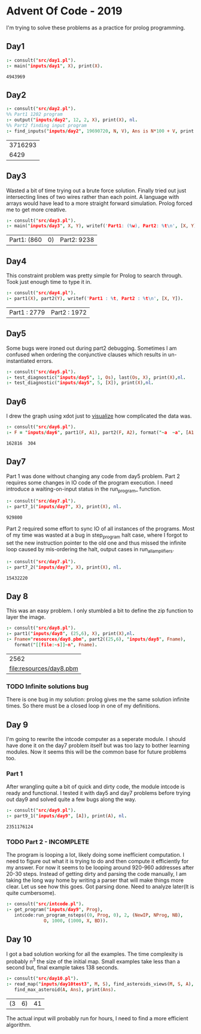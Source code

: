 * Advent Of Code - 2019
I'm trying to solve these problems as a practice for prolog programming.
** Day1
#+BEGIN_SRC prolog :exports both
  :- consult("src/day1.pl").
  :- main("inputs/day1", X), print(X).
#+END_SRC

#+RESULTS:
: 4943969
** Day2
#+BEGIN_SRC prolog :exports both
  :- consult("src/day2.pl").
  %% Part1 1202 program
  :- output("inputs/day2", 12, 2, X), print(X), nl.
  %% Part2 finding input program
  :- find_inputs("inputs/day2", 19690720, N, V), Ans is N*100 + V, print(Ans), nl.
#+END_SRC

#+RESULTS:
| 3716293 |
|    6429 |
** Day3
Wasted a bit of time trying out a brute force solution. Finally tried out just intersecting lines of two wires rather than each point. A language with arrays would have lead to a more straight forward simulation. Prolog forced me to get more creative.
#+BEGIN_SRC prolog :exports both
  :- consult("src/day3.pl").
  :- main("inputs/day3", X, Y), writef('Part1: (%w), Part2: %t\n', [X, Y]).
#+END_SRC

#+RESULTS:
| Part1: (860 | 0) | Part2: 9238 |
** Day4
This constraint problem was pretty simple for Prolog to search through. Took just enough time to type it in.
#+BEGIN_SRC prolog :exports both
  :- consult("src/day4.pl").
  :- part1(X), part2(Y), writef('Part1 : %t, Part2 : %t\n', [X, Y]).
#+END_SRC

#+RESULTS:
| Part1 : 2779 | Part2 : 1972 |
** Day5
Some bugs were ironed out during part2 debugging. Sometimes I am confused when ordering the conjunctive clauses which results in un-instantiated errors.
#+BEGIN_SRC prolog :exports both
  :- consult("src/day5.pl").
  :- test_diagnostic("inputs/day5", 1, Os), last(Os, X), print(X),nl.
  :- test_diagnostic("inputs/day5", 5, [X]), print(X),nl.
#+END_SRC

#+RESULTS:


** Day6
I drew the graph using xdot just to [[file:resources/day6.png][visualize]] how complicated the data was.
#+BEGIN_SRC prolog :exports both
  :- consult("src/day6.pl").
  :- F = "inputs/day6", part1(F, A1), part2(F, A2), format("~a  ~a", [A1, A2]).
#+END_SRC

#+RESULTS:
: 162816  304
** Day7
Part 1 was done without changing any code from day5 problem. Part 2 requires some changes in IO code of the program execution. I need introduce a waiting-on-input status in the run_program_ function.
#+BEGIN_SRC prolog :exports both
  :- consult("src/day7.pl").
  :- part7_1("inputs/day7", X), print(X), nl.
#+END_SRC

#+RESULTS:
: 929800
Part 2 required some effort to sync IO of all instances of the programs. Most of my time was wasted at a bug in step_program halt case, where I forgot to set the new instruction pointer to the old one and thus missed the infinite loop caused by mis-ordering the halt, output cases in run_all_amplifiers.
#+BEGIN_SRC prolog :exports both
  :- consult("src/day7.pl").
  :- part7_2("inputs/day7", X), print(X), nl.
#+END_SRC

#+RESULTS:
: 15432220


** Day 8
This was an easy problem. I only stumbled a bit to define the zip function to layer the image. 
#+BEGIN_SRC prolog :exports both
  :- consult("src/day8.pl").
  :- part1("inputs/day8", (25,6), X), print(X),nl.
  :- Fname="resources/day8.pbm", part2((25,6), "inputs/day8", Fname),
     format("[[file:~s]]~n", Fname).
#+END_SRC

#+RESULTS:
|                    2562 |
| [[file:resources/day8.pbm]] |

*** TODO Infinite solutions bug
There is one bug in my solution: prolog gives me the same solution infinite times. So there must be a closed loop in one of my definitions.

** Day 9
I'm going to rewrite the intcode computer as a seperate module. I should have done it on the day7 problem itself but was too lazy to bother learning modules. Now it seems this will be the common base for future problems too.
*** Part 1
After wrangling quite a bit of quick and dirty code, the module intcode is ready and functional. I tested it with day5 and day7 problems before trying out day9 and solved quite a few bugs along the way.
#+BEGIN_SRC prolog :exports both
  :- consult("src/day9.pl").
  :- part9_1("inputs/day9", [A]), print(A), nl.
#+END_SRC

#+RESULTS:
: 2351176124
*** TODO Part 2 - INCOMPLETE
The program is looping a lot, likely doing some inefficient computation. I need to figure out what it is trying to do and then compute it efficiently for my answer. For now it seems to be looping around 920-960 addresses after 20-30 steps. Instead of getting dirty and parsing the code manually, I am taking the long way home by writing a parser that will make things more clear. Let us see how this goes.
Got parsing done. Need to analyze later(It is quite cumbersome).
#+BEGIN_SRC prolog :exports both
  :- consult("src/intcode.pl").
  :- get_program("inputs/day9", Prog),
     intcode:run_program_nsteps((0, Prog, 0), 2, (NewIP, NProg, NB),
				O, 1000, (1000, X, BD)).
#+END_SRC

#+RESULTS:
** Day 10
I got a bad solution working for all the examples. The time complexity is probably n^3 the size of the initial map. Small examples take less than a second but, final example takes 138 seconds.
#+BEGIN_SRC prolog :exports both
  :- consult("src/day10.pl").
  :- read_map("inputs/day10test3", M, S), find_asteroids_views(M, S, A),
     find_max_asteroid(A, Ans), print(Ans).
#+END_SRC

#+RESULTS:
| (3 | 6) | 41 |
The actual input will probably run for hours, I need to find a more efficient algorithm.
